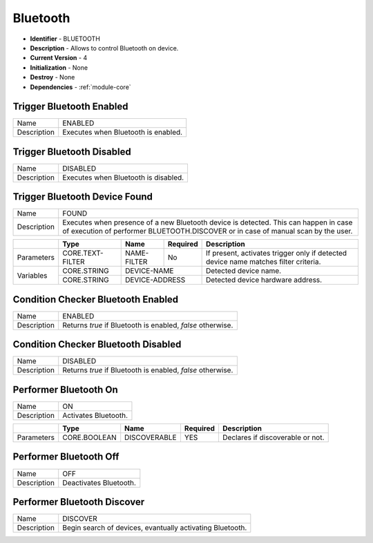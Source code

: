 .. _module-bluetooth:

Bluetooth
--------------------------

* **Identifier** - BLUETOOTH
* **Description** - Allows to control Bluetooth on device.
* **Current Version** - 4
* **Initialization** - None
* **Destroy** - None
* **Dependencies** - :ref:`module-core`

Trigger Bluetooth Enabled
^^^^^^^^^^^^^^^^^^^^^^^^^^^^^^^^^^^^^^^^^^

.. cssclass:: table-bordered

+--------------+--------------------------------------------------------------------------------------------------------+
| Name         | ENABLED                                                                                                |
+--------------+--------------------------------------------------------------------------------------------------------+
| Description  | Executes when Bluetooth is enabled.                                                                    |
+--------------+--------------------------------------------------------------------------------------------------------+

Trigger Bluetooth Disabled
^^^^^^^^^^^^^^^^^^^^^^^^^^^^^^^^^^^^^^^^^^

.. cssclass:: table-bordered

+--------------+--------------------------------------------------------------------------------------------------------+
| Name         | DISABLED                                                                                               |
+--------------+--------------------------------------------------------------------------------------------------------+
| Description  | Executes when Bluetooth is disabled.                                                                   |
+--------------+--------------------------------------------------------------------------------------------------------+

Trigger Bluetooth Device Found
^^^^^^^^^^^^^^^^^^^^^^^^^^^^^^^^^^^^^^^^^^

.. cssclass:: table-bordered

+--------------+------------------------------+-----------------+--------------+----------------------------------------+
| Name         | FOUND                                                                                                  |
+--------------+------------------------------+-----------------+--------------+----------------------------------------+
| Description  | Executes when presence of a new Bluetooth device is detected. This can happen in case of execution of  |
|              | performer BLUETOOTH.DISCOVER or in case of manual scan by the user.                                    |
+--------------+------------------------------+-----------------+--------------+----------------------------------------+

.. cssclass:: table-bordered

+--------------+------------------------------+-----------------+--------------+----------------------------------------+
|              | Type                         | Name            | Required     | Description                            |
+==============+==============================+=================+==============+========================================+
| Parameters   | CORE.TEXT-FILTER             | NAME-FILTER     | No           | If present, activates trigger only if  |
|              |                              |                 |              | detected device name matches filter    |
|              |                              |                 |              | criteria.                              |
+--------------+------------------------------+-----------------+--------------+----------------------------------------+
| Variables    | CORE.STRING                  | DEVICE-NAME                    | Detected device name.                  |
+              +------------------------------+-----------------+--------------+----------------------------------------+
|              | CORE.STRING                  | DEVICE-ADDRESS                 | Detected device hardware address.      |
+--------------+------------------------------+-----------------+--------------+----------------------------------------+

Condition Checker Bluetooth Enabled
^^^^^^^^^^^^^^^^^^^^^^^^^^^^^^^^^^^^^^^^^^

.. cssclass:: table-bordered

+--------------+--------------------------------------------------------------------------------------------------------+
| Name         | ENABLED                                                                                                |
+--------------+--------------------------------------------------------------------------------------------------------+
| Description  | Returns *true* if Bluetooth is enabled, *false* otherwise.                                             |
+--------------+--------------------------------------------------------------------------------------------------------+

Condition Checker Bluetooth Disabled
^^^^^^^^^^^^^^^^^^^^^^^^^^^^^^^^^^^^^^^^^^

.. cssclass:: table-bordered

+--------------+--------------------------------------------------------------------------------------------------------+
| Name         | DISABLED                                                                                               |
+--------------+--------------------------------------------------------------------------------------------------------+
| Description  | Returns *true* if Bluetooth is enabled, *false* otherwise.                                             |
+--------------+--------------------------------------------------------------------------------------------------------+

Performer Bluetooth On
^^^^^^^^^^^^^^^^^^^^^^^^^^^^^^^^^^^^^^^^^^

.. cssclass:: table-bordered

+--------------+--------------------------------------------------------------------------------------------------------+
| Name         | ON                                                                                                     |
+--------------+--------------------------------------------------------------------------------------------------------+
| Description  | Activates Bluetooth.                                                                                   |
+--------------+--------------------------------------------------------------------------------------------------------+

.. cssclass:: table-bordered

+--------------+------------------------------+-----------------+--------------+----------------------------------------+
|              | Type                         | Name            | Required     | Description                            |
+==============+==============================+=================+==============+========================================+
| Parameters   | CORE.BOOLEAN                 | DISCOVERABLE    | YES          | Declares if discoverable or not.       |
+--------------+------------------------------+-----------------+--------------+----------------------------------------+

Performer Bluetooth Off
^^^^^^^^^^^^^^^^^^^^^^^^^^^^^^^^^^^^^^^^^^

.. cssclass:: table-bordered

+--------------+--------------------------------------------------------------------------------------------------------+
| Name         | OFF                                                                                                    |
+--------------+--------------------------------------------------------------------------------------------------------+
| Description  | Deactivates Bluetooth.                                                                                 |
+--------------+--------------------------------------------------------------------------------------------------------+

Performer Bluetooth Discover
^^^^^^^^^^^^^^^^^^^^^^^^^^^^^^^^^^^^^^^^^^

.. cssclass:: table-bordered

+--------------+--------------------------------------------------------------------------------------------------------+
| Name         | DISCOVER                                                                                               |
+--------------+--------------------------------------------------------------------------------------------------------+
| Description  | Begin search of devices, evantually activating Bluetooth.                                              |
+--------------+--------------------------------------------------------------------------------------------------------+
